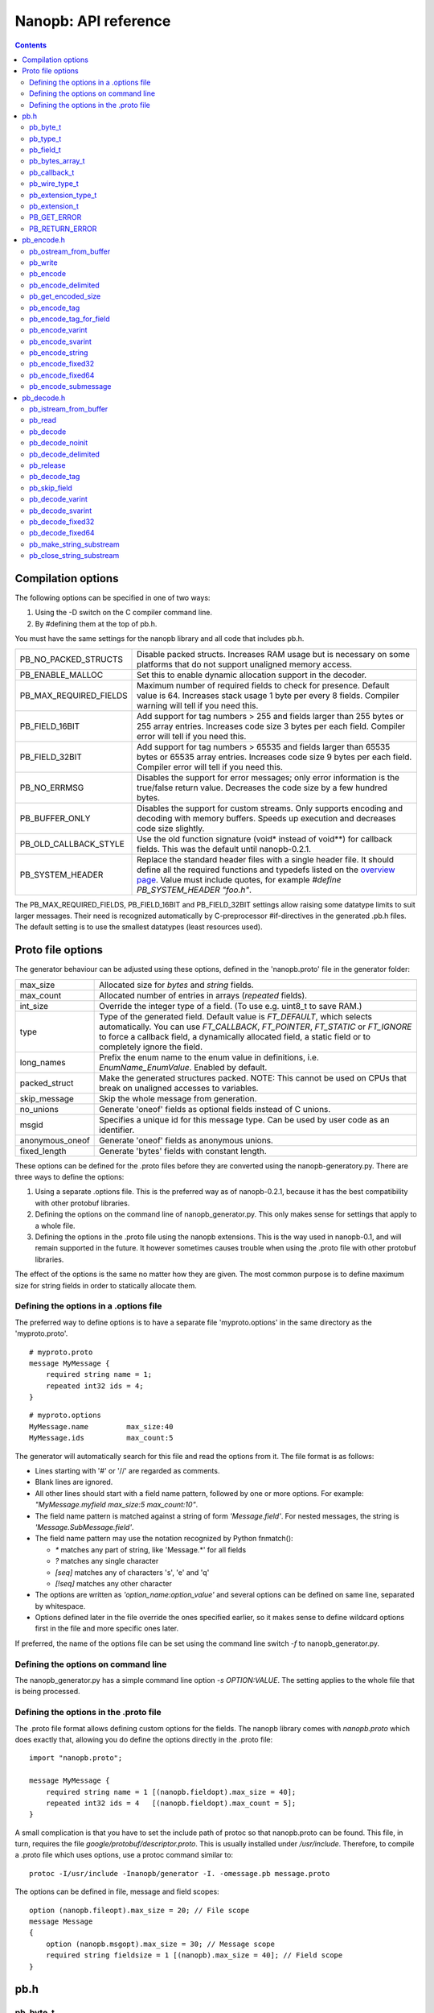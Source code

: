 =====================
Nanopb: API reference
=====================

.. include :: menu.rst

.. contents ::




Compilation options
===================
The following options can be specified in one of two ways:

1. Using the -D switch on the C compiler command line.
2. By #defining them at the top of pb.h.

You must have the same settings for the nanopb library and all code that
includes pb.h.

============================  ================================================
PB_NO_PACKED_STRUCTS           Disable packed structs. Increases RAM usage but
                               is necessary on some platforms that do not
                               support unaligned memory access.
PB_ENABLE_MALLOC               Set this to enable dynamic allocation support
                               in the decoder.
PB_MAX_REQUIRED_FIELDS         Maximum number of required fields to check for
                               presence. Default value is 64. Increases stack
                               usage 1 byte per every 8 fields. Compiler
                               warning will tell if you need this.
PB_FIELD_16BIT                 Add support for tag numbers > 255 and fields
                               larger than 255 bytes or 255 array entries.
                               Increases code size 3 bytes per each field.
                               Compiler error will tell if you need this.
PB_FIELD_32BIT                 Add support for tag numbers > 65535 and fields
                               larger than 65535 bytes or 65535 array entries.
                               Increases code size 9 bytes per each field.
                               Compiler error will tell if you need this.
PB_NO_ERRMSG                   Disables the support for error messages; only
                               error information is the true/false return
                               value. Decreases the code size by a few hundred
                               bytes.
PB_BUFFER_ONLY                 Disables the support for custom streams. Only
                               supports encoding and decoding with memory
                               buffers. Speeds up execution and decreases code
                               size slightly.
PB_OLD_CALLBACK_STYLE          Use the old function signature (void\* instead
                               of void\*\*) for callback fields. This was the
                               default until nanopb-0.2.1.
PB_SYSTEM_HEADER               Replace the standard header files with a single
                               header file. It should define all the required
                               functions and typedefs listed on the
                               `overview page`_. Value must include quotes,
                               for example *#define PB_SYSTEM_HEADER "foo.h"*.
============================  ================================================

The PB_MAX_REQUIRED_FIELDS, PB_FIELD_16BIT and PB_FIELD_32BIT settings allow
raising some datatype limits to suit larger messages. Their need is recognized
automatically by C-preprocessor #if-directives in the generated .pb.h files.
The default setting is to use the smallest datatypes (least resources used).

.. _`overview page`: index.html#compiler-requirements


Proto file options
==================
The generator behaviour can be adjusted using these options, defined in the
'nanopb.proto' file in the generator folder:

============================  ================================================
max_size                       Allocated size for *bytes* and *string* fields.
max_count                      Allocated number of entries in arrays
                               (*repeated* fields).
int_size                       Override the integer type of a field.
                               (To use e.g. uint8_t to save RAM.)
type                           Type of the generated field. Default value
                               is *FT_DEFAULT*, which selects automatically.
                               You can use *FT_CALLBACK*, *FT_POINTER*,
                               *FT_STATIC* or *FT_IGNORE* to
                               force a callback field, a dynamically
                               allocated field, a static field or to
                               completely ignore the field.
long_names                     Prefix the enum name to the enum value in
                               definitions, i.e. *EnumName_EnumValue*. Enabled
                               by default.
packed_struct                  Make the generated structures packed.
                               NOTE: This cannot be used on CPUs that break
                               on unaligned accesses to variables.
skip_message                   Skip the whole message from generation.
no_unions                      Generate 'oneof' fields as optional fields
                               instead of C unions.
msgid                          Specifies a unique id for this message type.
                               Can be used by user code as an identifier.
anonymous_oneof                Generate 'oneof' fields as anonymous unions.
fixed_length                   Generate 'bytes' fields with constant length.
============================  ================================================

These options can be defined for the .proto files before they are converted
using the nanopb-generatory.py. There are three ways to define the options:

1. Using a separate .options file.
   This is the preferred way as of nanopb-0.2.1, because it has the best
   compatibility with other protobuf libraries.
2. Defining the options on the command line of nanopb_generator.py.
   This only makes sense for settings that apply to a whole file.
3. Defining the options in the .proto file using the nanopb extensions.
   This is the way used in nanopb-0.1, and will remain supported in the
   future. It however sometimes causes trouble when using the .proto file
   with other protobuf libraries.

The effect of the options is the same no matter how they are given. The most
common purpose is to define maximum size for string fields in order to
statically allocate them.

Defining the options in a .options file
---------------------------------------
The preferred way to define options is to have a separate file
'myproto.options' in the same directory as the 'myproto.proto'. ::

    # myproto.proto
    message MyMessage {
        required string name = 1;
        repeated int32 ids = 4;
    }

::

    # myproto.options
    MyMessage.name         max_size:40
    MyMessage.ids          max_count:5

The generator will automatically search for this file and read the
options from it. The file format is as follows:

* Lines starting with '#' or '//' are regarded as comments.
* Blank lines are ignored.
* All other lines should start with a field name pattern, followed by one or
  more options. For example: *"MyMessage.myfield max_size:5 max_count:10"*.
* The field name pattern is matched against a string of form *'Message.field'*.
  For nested messages, the string is *'Message.SubMessage.field'*.
* The field name pattern may use the notation recognized by Python fnmatch():

  - *\** matches any part of string, like 'Message.\*' for all fields
  - *\?* matches any single character
  - *[seq]* matches any of characters 's', 'e' and 'q'
  - *[!seq]* matches any other character

* The options are written as *'option_name:option_value'* and several options
  can be defined on same line, separated by whitespace.
* Options defined later in the file override the ones specified earlier, so
  it makes sense to define wildcard options first in the file and more specific
  ones later.
  
If preferred, the name of the options file can be set using the command line
switch *-f* to nanopb_generator.py.

Defining the options on command line
------------------------------------
The nanopb_generator.py has a simple command line option *-s OPTION:VALUE*.
The setting applies to the whole file that is being processed.

Defining the options in the .proto file
---------------------------------------
The .proto file format allows defining custom options for the fields.
The nanopb library comes with *nanopb.proto* which does exactly that, allowing
you do define the options directly in the .proto file::

    import "nanopb.proto";
    
    message MyMessage {
        required string name = 1 [(nanopb.fieldopt).max_size = 40];
        repeated int32 ids = 4   [(nanopb.fieldopt).max_count = 5];
    }

A small complication is that you have to set the include path of protoc so that
nanopb.proto can be found. This file, in turn, requires the file
*google/protobuf/descriptor.proto*. This is usually installed under
*/usr/include*. Therefore, to compile a .proto file which uses options, use a
protoc command similar to::

    protoc -I/usr/include -Inanopb/generator -I. -omessage.pb message.proto

The options can be defined in file, message and field scopes::

    option (nanopb.fileopt).max_size = 20; // File scope
    message Message
    {
        option (nanopb.msgopt).max_size = 30; // Message scope
        required string fieldsize = 1 [(nanopb).max_size = 40]; // Field scope
    }









pb.h
====

pb_byte_t
---------
Type used for storing byte-sized data, such as raw binary input and bytes-type fields. ::

    typedef uint_least8_t pb_byte_t;

For most platforms this is equivalent to `uint8_t`. Some platforms however do not support
8-bit variables, and on those platforms 16 or 32 bits need to be used for each byte.

pb_type_t
---------
Type used to store the type of each field, to control the encoder/decoder behaviour. ::

    typedef uint_least8_t pb_type_t;

The low-order nibble of the enumeration values defines the function that can be used for encoding and decoding the field data:

=========================== ===== ================================================
LTYPE identifier            Value Storage format
=========================== ===== ================================================
PB_LTYPE_VARINT             0x00  Integer.
PB_LTYPE_UVARINT            0x01  Unsigned integer.
PB_LTYPE_SVARINT            0x02  Integer, zigzag encoded.
PB_LTYPE_FIXED32            0x03  32-bit integer or floating point.
PB_LTYPE_FIXED64            0x04  64-bit integer or floating point.
PB_LTYPE_BYTES              0x05  Structure with *size_t* field and byte array.
PB_LTYPE_STRING             0x06  Null-terminated string.
PB_LTYPE_SUBMESSAGE         0x07  Submessage structure.
PB_LTYPE_EXTENSION          0x08  Point to *pb_extension_t*.
PB_LTYPE_FIXED_LENGTH_BYTES 0x09  Inline *pb_byte_t* array of fixed size.
=========================== ===== ================================================

The bits 4-5 define whether the field is required, optional or repeated:

==================== ===== ================================================
HTYPE identifier     Value Field handling
==================== ===== ================================================
PB_HTYPE_REQUIRED    0x00  Verify that field exists in decoded message.
PB_HTYPE_OPTIONAL    0x10  Use separate *has_<field>* boolean to specify
                           whether the field is present.
                           (Unless it is a callback)
PB_HTYPE_REPEATED    0x20  A repeated field with preallocated array.
                           Separate *<field>_count* for number of items.
                           (Unless it is a callback)
==================== ===== ================================================

The bits 6-7 define the how the storage for the field is allocated:

==================== ===== ================================================
ATYPE identifier     Value Allocation method
==================== ===== ================================================
PB_ATYPE_STATIC      0x00  Statically allocated storage in the structure.
PB_ATYPE_CALLBACK    0x40  A field with dynamic storage size. Struct field
                           actually contains a pointer to a callback
                           function.
==================== ===== ================================================


pb_field_t
----------
Describes a single structure field with memory position in relation to others. The descriptions are usually autogenerated. ::

    typedef struct pb_field_s pb_field_t;
    struct pb_field_s {
        pb_size_t tag;
        pb_type_t type;
        pb_size_t data_offset;
        pb_ssize_t size_offset;
        pb_size_t data_size;
        pb_size_t array_size;
        const void *ptr;
    } pb_packed;

:tag:           Tag number of the field or 0 to terminate a list of fields.
:type:          LTYPE, HTYPE and ATYPE of the field.
:data_offset:   Offset of field data, relative to the end of the previous field.
:size_offset:   Offset of *bool* flag for optional fields or *size_t* count for arrays, relative to field data.
:data_size:     Size of a single data entry, in bytes. For PB_LTYPE_BYTES, the size of the byte array inside the containing structure. For PB_HTYPE_CALLBACK, size of the C data type if known.
:array_size:    Maximum number of entries in an array, if it is an array type.
:ptr:           Pointer to default value for optional fields, or to submessage description for PB_LTYPE_SUBMESSAGE.

The *uint8_t* datatypes limit the maximum size of a single item to 255 bytes and arrays to 255 items. Compiler will give error if the values are too large. The types can be changed to larger ones by defining *PB_FIELD_16BIT*.

pb_bytes_array_t
----------------
An byte array with a field for storing the length::

    typedef struct {
        pb_size_t size;
        pb_byte_t bytes[1];
    } pb_bytes_array_t;

In an actual array, the length of *bytes* may be different.

pb_callback_t
-------------
Part of a message structure, for fields with type PB_HTYPE_CALLBACK::

    typedef struct _pb_callback_t pb_callback_t;
    struct _pb_callback_t {
        union {
            bool (*decode)(pb_istream_t *stream, const pb_field_t *field, void **arg);
            bool (*encode)(pb_ostream_t *stream, const pb_field_t *field, void * const *arg);
        } funcs;
        
        void *arg;
    };

A pointer to the *arg* is passed to the callback when calling. It can be used to store any information that the callback might need.

Previously the function received just the value of *arg* instead of a pointer to it. This old behaviour can be enabled by defining *PB_OLD_CALLBACK_STYLE*.

When calling `pb_encode`_, *funcs.encode* is used, and similarly when calling `pb_decode`_, *funcs.decode* is used. The function pointers are stored in the same memory location but are of incompatible types. You can set the function pointer to NULL to skip the field.

pb_wire_type_t
--------------
Protocol Buffers wire types. These are used with `pb_encode_tag`_. ::

    typedef enum {
        PB_WT_VARINT = 0,
        PB_WT_64BIT  = 1,
        PB_WT_STRING = 2,
        PB_WT_32BIT  = 5
    } pb_wire_type_t;

pb_extension_type_t
-------------------
Defines the handler functions and auxiliary data for a field that extends
another message. Usually autogenerated by *nanopb_generator.py*::

    typedef struct {
        bool (*decode)(pb_istream_t *stream, pb_extension_t *extension,
                   uint32_t tag, pb_wire_type_t wire_type);
        bool (*encode)(pb_ostream_t *stream, const pb_extension_t *extension);
        const void *arg;
    } pb_extension_type_t;

In the normal case, the function pointers are *NULL* and the decoder and
encoder use their internal implementations. The internal implementations
assume that *arg* points to a *pb_field_t* that describes the field in question.

To implement custom processing of unknown fields, you can provide pointers
to your own functions. Their functionality is mostly the same as for normal
callback fields, except that they get called for any unknown field when decoding.

pb_extension_t
--------------
Ties together the extension field type and the storage for the field value::

    typedef struct {
        const pb_extension_type_t *type;
        void *dest;
        pb_extension_t *next;
        bool found;
    } pb_extension_t;

:type:      Pointer to the structure that defines the callback functions.
:dest:      Pointer to the variable that stores the field value
            (as used by the default extension callback functions.)
:next:      Pointer to the next extension handler, or *NULL*.
:found:     Decoder sets this to true if the extension was found.

PB_GET_ERROR
------------
Get the current error message from a stream, or a placeholder string if
there is no error message::

    #define PB_GET_ERROR(stream) (string expression)

This should be used for printing errors, for example::

    if (!pb_decode(...))
    {
        printf("Decode failed: %s\n", PB_GET_ERROR(stream));
    }

The macro only returns pointers to constant strings (in code memory),
so that there is no need to release the returned pointer.

PB_RETURN_ERROR
---------------
Set the error message and return false::

    #define PB_RETURN_ERROR(stream,msg) (sets error and returns false)

This should be used to handle error conditions inside nanopb functions
and user callback functions::

    if (error_condition)
    {
        PB_RETURN_ERROR(stream, "something went wrong");
    }

The *msg* parameter must be a constant string.



pb_encode.h
===========

pb_ostream_from_buffer
----------------------
Constructs an output stream for writing into a memory buffer. This is just a helper function, it doesn't do anything you couldn't do yourself in a callback function. It uses an internal callback that stores the pointer in stream *state* field. ::

    pb_ostream_t pb_ostream_from_buffer(pb_byte_t *buf, size_t bufsize);

:buf:           Memory buffer to write into.
:bufsize:       Maximum number of bytes to write.
:returns:       An output stream.

After writing, you can check *stream.bytes_written* to find out how much valid data there is in the buffer.

pb_write
--------
Writes data to an output stream. Always use this function, instead of trying to call stream callback manually. ::

    bool pb_write(pb_ostream_t *stream, const pb_byte_t *buf, size_t count);

:stream:        Output stream to write to.
:buf:           Pointer to buffer with the data to be written.
:count:         Number of bytes to write.
:returns:       True on success, false if maximum length is exceeded or an IO error happens.

If an error happens, *bytes_written* is not incremented. Depending on the callback used, calling pb_write again after it has failed once may be dangerous. Nanopb itself never does this, instead it returns the error to user application. The builtin pb_ostream_from_buffer is safe to call again after failed write.

pb_encode
---------
Encodes the contents of a structure as a protocol buffers message and writes it to output stream. ::

    bool pb_encode(pb_ostream_t *stream, const pb_field_t fields[], const void *src_struct);

:stream:        Output stream to write to.
:fields:        A field description array, usually autogenerated.
:src_struct:    Pointer to the data that will be serialized.
:returns:       True on success, false on IO error, on detectable errors in field description, or if a field encoder returns false.

Normally pb_encode simply walks through the fields description array and serializes each field in turn. However, submessages must be serialized twice: first to calculate their size and then to actually write them to output. This causes some constraints for callback fields, which must return the same data on every call.

pb_encode_delimited
-------------------
Calculates the length of the message, encodes it as varint and then encodes the message. ::

    bool pb_encode_delimited(pb_ostream_t *stream, const pb_field_t fields[], const void *src_struct);

(parameters are the same as for `pb_encode`_.)

A common way to indicate the message length in Protocol Buffers is to prefix it with a varint.
This function does this, and it is compatible with *parseDelimitedFrom* in Google's protobuf library.

.. sidebar:: Encoding fields manually

    The functions with names *pb_encode_\** are used when dealing with callback fields. The typical reason for using callbacks is to have an array of unlimited size. In that case, `pb_encode`_ will call your callback function, which in turn will call *pb_encode_\** functions repeatedly to write out values.

    The tag of a field must be encoded separately with `pb_encode_tag_for_field`_. After that, you can call exactly one of the content-writing functions to encode the payload of the field. For repeated fields, you can repeat this process multiple times.

    Writing packed arrays is a little bit more involved: you need to use `pb_encode_tag` and specify `PB_WT_STRING` as the wire type. Then you need to know exactly how much data you are going to write, and use `pb_encode_varint`_ to write out the number of bytes before writing the actual data. Substreams can be used to determine the number of bytes beforehand; see `pb_encode_submessage`_ source code for an example.

pb_get_encoded_size
-------------------
Calculates the length of the encoded message. ::

    bool pb_get_encoded_size(size_t *size, const pb_field_t fields[], const void *src_struct);

:size:          Calculated size of the encoded message.
:fields:        A field description array, usually autogenerated.
:src_struct:    Pointer to the data that will be serialized.
:returns:       True on success, false on detectable errors in field description or if a field encoder returns false.

pb_encode_tag
-------------
Starts a field in the Protocol Buffers binary format: encodes the field number and the wire type of the data. ::

    bool pb_encode_tag(pb_ostream_t *stream, pb_wire_type_t wiretype, uint32_t field_number);

:stream:        Output stream to write to. 1-5 bytes will be written.
:wiretype:      PB_WT_VARINT, PB_WT_64BIT, PB_WT_STRING or PB_WT_32BIT
:field_number:  Identifier for the field, defined in the .proto file. You can get it from field->tag.
:returns:       True on success, false on IO error.

pb_encode_tag_for_field
-----------------------
Same as `pb_encode_tag`_, except takes the parameters from a *pb_field_t* structure. ::

    bool pb_encode_tag_for_field(pb_ostream_t *stream, const pb_field_t *field);

:stream:        Output stream to write to. 1-5 bytes will be written.
:field:         Field description structure. Usually autogenerated.
:returns:       True on success, false on IO error or unknown field type.

This function only considers the LTYPE of the field. You can use it from your field callbacks, because the source generator writes correct LTYPE also for callback type fields.

Wire type mapping is as follows:

============================================= ============
LTYPEs                                        Wire type
============================================= ============
VARINT, UVARINT, SVARINT                      PB_WT_VARINT
FIXED64                                       PB_WT_64BIT
STRING, BYTES, SUBMESSAGE, FIXED_LENGTH_BYTES PB_WT_STRING
FIXED32                                       PB_WT_32BIT
============================================= ============

pb_encode_varint
----------------
Encodes a signed or unsigned integer in the varint_ format. Works for fields of type `bool`, `enum`, `int32`, `int64`, `uint32` and `uint64`::

    bool pb_encode_varint(pb_ostream_t *stream, uint64_t value);

:stream:        Output stream to write to. 1-10 bytes will be written.
:value:         Value to encode. Just cast e.g. int32_t directly to uint64_t.
:returns:       True on success, false on IO error.

.. _varint: http://code.google.com/apis/protocolbuffers/docs/encoding.html#varints

pb_encode_svarint
-----------------
Encodes a signed integer in the 'zig-zagged' format. Works for fields of type `sint32` and `sint64`::

    bool pb_encode_svarint(pb_ostream_t *stream, int64_t value);

(parameters are the same as for `pb_encode_varint`_

pb_encode_string
----------------
Writes the length of a string as varint and then contents of the string. Works for fields of type `bytes` and `string`::

    bool pb_encode_string(pb_ostream_t *stream, const pb_byte_t *buffer, size_t size);

:stream:        Output stream to write to.
:buffer:        Pointer to string data.
:size:          Number of bytes in the string. Pass `strlen(s)` for strings.
:returns:       True on success, false on IO error.

pb_encode_fixed32
-----------------
Writes 4 bytes to stream and swaps bytes on big-endian architectures. Works for fields of type `fixed32`, `sfixed32` and `float`::

    bool pb_encode_fixed32(pb_ostream_t *stream, const void *value);

:stream:    Output stream to write to.
:value:     Pointer to a 4-bytes large C variable, for example `uint32_t foo;`.
:returns:   True on success, false on IO error.

pb_encode_fixed64
-----------------
Writes 8 bytes to stream and swaps bytes on big-endian architecture. Works for fields of type `fixed64`, `sfixed64` and `double`::

    bool pb_encode_fixed64(pb_ostream_t *stream, const void *value);

:stream:    Output stream to write to.
:value:     Pointer to a 8-bytes large C variable, for example `uint64_t foo;`.
:returns:   True on success, false on IO error.

pb_encode_submessage
--------------------
Encodes a submessage field, including the size header for it. Works for fields of any message type::

    bool pb_encode_submessage(pb_ostream_t *stream, const pb_field_t fields[], const void *src_struct);

:stream:        Output stream to write to.
:fields:        Pointer to the autogenerated field description array for the submessage type, e.g. `MyMessage_fields`.
:src:           Pointer to the structure where submessage data is.
:returns:       True on success, false on IO errors, pb_encode errors or if submessage size changes between calls.

In Protocol Buffers format, the submessage size must be written before the submessage contents. Therefore, this function has to encode the submessage twice in order to know the size beforehand.

If the submessage contains callback fields, the callback function might misbehave and write out a different amount of data on the second call. This situation is recognized and *false* is returned, but garbage will be written to the output before the problem is detected.












pb_decode.h
===========

pb_istream_from_buffer
----------------------
Helper function for creating an input stream that reads data from a memory buffer. ::

    pb_istream_t pb_istream_from_buffer(const pb_byte_t *buf, size_t bufsize);

:buf:           Pointer to byte array to read from.
:bufsize:       Size of the byte array.
:returns:       An input stream ready to use.

pb_read
-------
Read data from input stream. Always use this function, don't try to call the stream callback directly. ::

    bool pb_read(pb_istream_t *stream, pb_byte_t *buf, size_t count);

:stream:        Input stream to read from.
:buf:           Buffer to store the data to, or NULL to just read data without storing it anywhere.
:count:         Number of bytes to read.
:returns:       True on success, false if *stream->bytes_left* is less than *count* or if an IO error occurs.

End of file is signalled by *stream->bytes_left* being zero after pb_read returns false.

pb_decode
---------
Read and decode all fields of a structure. Reads until EOF on input stream. ::

    bool pb_decode(pb_istream_t *stream, const pb_field_t fields[], void *dest_struct);

:stream:        Input stream to read from.
:fields:        A field description array. Usually autogenerated.
:dest_struct:   Pointer to structure where data will be stored.
:returns:       True on success, false on IO error, on detectable errors in field description, if a field encoder returns false or if a required field is missing.

In Protocol Buffers binary format, EOF is only allowed between fields. If it happens anywhere else, pb_decode will return *false*. If pb_decode returns false, you cannot trust any of the data in the structure.

In addition to EOF, the pb_decode implementation supports terminating a message with a 0 byte. This is compatible with the official Protocol Buffers because 0 is never a valid field tag.

For optional fields, this function applies the default value and sets *has_<field>* to false if the field is not present.

If *PB_ENABLE_MALLOC* is defined, this function may allocate storage for any pointer type fields.
In this case, you have to call `pb_release`_ to release the memory after you are done with the message.
On error return `pb_decode` will release the memory itself.

pb_decode_noinit
----------------
Same as `pb_decode`_, except does not apply the default values to fields. ::

    bool pb_decode_noinit(pb_istream_t *stream, const pb_field_t fields[], void *dest_struct);

(parameters are the same as for `pb_decode`_.)

The destination structure should be filled with zeros before calling this function. Doing a *memset* manually can be slightly faster than using `pb_decode`_ if you don't need any default values.

In addition to decoding a single message, this function can be used to merge two messages, so that
values from previous message will remain if the new message does not contain a field.

This function *will not* release the message even on error return. If you use *PB_ENABLE_MALLOC*,
you will need to call `pb_release`_ yourself.

pb_decode_delimited
-------------------
Same as `pb_decode`_, except that it first reads a varint with the length of the message. ::

    bool pb_decode_delimited(pb_istream_t *stream, const pb_field_t fields[], void *dest_struct);

(parameters are the same as for `pb_decode`_.)

A common method to indicate message size in Protocol Buffers is to prefix it with a varint.
This function is compatible with *writeDelimitedTo* in the Google's Protocol Buffers library.

pb_release
----------
Releases any dynamically allocated fields::

    void pb_release(const pb_field_t fields[], void *dest_struct);

:fields:        A field description array. Usually autogenerated.
:dest_struct:   Pointer to structure where data is stored. If NULL, function does nothing.

This function is only available if *PB_ENABLE_MALLOC* is defined. It will release any
pointer type fields in the structure and set the pointers to NULL.

pb_decode_tag
-------------
Decode the tag that comes before field in the protobuf encoding::

    bool pb_decode_tag(pb_istream_t *stream, pb_wire_type_t *wire_type, uint32_t *tag, bool *eof);

:stream:        Input stream to read from.
:wire_type:     Pointer to variable where to store the wire type of the field.
:tag:           Pointer to variable where to store the tag of the field.
:eof:           Pointer to variable where to store end-of-file status.
:returns:       True on success, false on error or EOF.

When the message (stream) ends, this function will return false and set *eof* to true. On other
errors, *eof* will be set to false.

pb_skip_field
-------------
Remove the data for a field from the stream, without actually decoding it::

    bool pb_skip_field(pb_istream_t *stream, pb_wire_type_t wire_type);

:stream:        Input stream to read from.
:wire_type:     Type of field to skip.
:returns:       True on success, false on IO error.

.. sidebar:: Decoding fields manually
    
    The functions with names beginning with *pb_decode_* are used when dealing with callback fields. The typical reason for using callbacks is to have an array of unlimited size. In that case, `pb_decode`_ will call your callback function repeatedly, which can then store the values into e.g. filesystem in the order received in.

    For decoding numeric (including enumerated and boolean) values, use `pb_decode_varint`_, `pb_decode_svarint`_, `pb_decode_fixed32`_ and `pb_decode_fixed64`_. They take a pointer to a 32- or 64-bit C variable, which you may then cast to smaller datatype for storage.

    For decoding strings and bytes fields, the length has already been decoded. You can therefore check the total length in *stream->bytes_left* and read the data using `pb_read`_.

    Finally, for decoding submessages in a callback, simply use `pb_decode`_ and pass it the *SubMessage_fields* descriptor array.

pb_decode_varint
----------------
Read and decode a varint_ encoded integer. ::

    bool pb_decode_varint(pb_istream_t *stream, uint64_t *dest);

:stream:        Input stream to read from. 1-10 bytes will be read.
:dest:          Storage for the decoded integer. Value is undefined on error.
:returns:       True on success, false if value exceeds uint64_t range or an IO error happens.

pb_decode_svarint
-----------------
Similar to `pb_decode_varint`_, except that it performs zigzag-decoding on the value. This corresponds to the Protocol Buffers *sint32* and *sint64* datatypes. ::

    bool pb_decode_svarint(pb_istream_t *stream, int64_t *dest);

(parameters are the same as `pb_decode_varint`_)

pb_decode_fixed32
-----------------
Decode a *fixed32*, *sfixed32* or *float* value. ::

    bool pb_decode_fixed32(pb_istream_t *stream, void *dest);

:stream:        Input stream to read from. 4 bytes will be read.
:dest:          Pointer to destination *int32_t*, *uint32_t* or *float*.
:returns:       True on success, false on IO errors.

This function reads 4 bytes from the input stream.
On big endian architectures, it then reverses the order of the bytes.
Finally, it writes the bytes to *dest*.

pb_decode_fixed64
-----------------
Decode a *fixed64*, *sfixed64* or *double* value. ::

    bool pb_decode_fixed64(pb_istream_t *stream, void *dest);

:stream:        Input stream to read from. 8 bytes will be read.
:dest:          Pointer to destination *int64_t*, *uint64_t* or *double*.
:returns:       True on success, false on IO errors.

Same as `pb_decode_fixed32`_, except this reads 8 bytes.

pb_make_string_substream
------------------------
Decode the length for a field with wire type *PB_WT_STRING* and create a substream for reading the data. ::

    bool pb_make_string_substream(pb_istream_t *stream, pb_istream_t *substream);

:stream:        Original input stream to read the length and data from.
:substream:     New substream that has limited length. Filled in by the function.
:returns:       True on success, false if reading the length fails.

This function uses `pb_decode_varint`_ to read an integer from the stream. This is interpreted as a number of bytes, and the substream is set up so that its `bytes_left` is initially the same as the length, and its callback function and state the same as the parent stream.

pb_close_string_substream
-------------------------
Close the substream created with `pb_make_string_substream`_. ::

    void pb_close_string_substream(pb_istream_t *stream, pb_istream_t *substream);

:stream:        Original input stream to read the length and data from.
:substream:     Substream to close

This function copies back the state from the substream to the parent stream.
It must be called after done with the substream.
